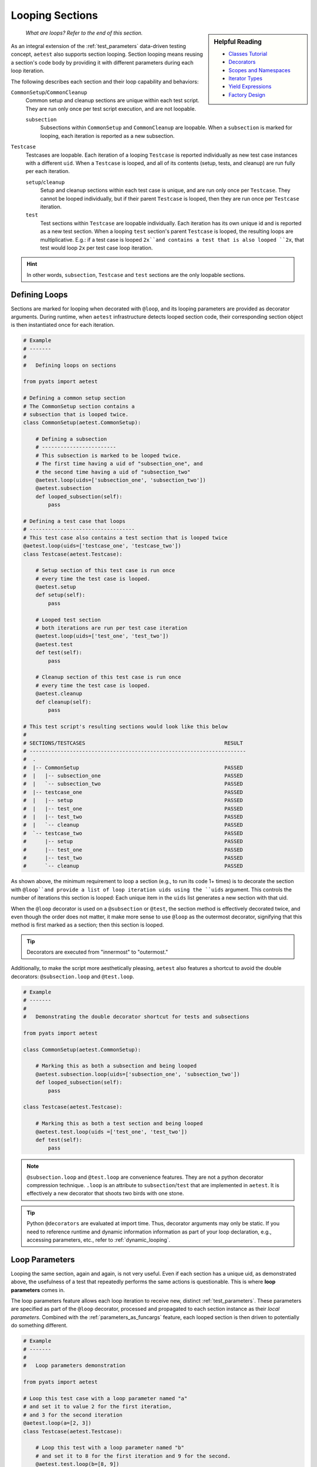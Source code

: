 .. _aetest_looping:

Looping Sections
================

.. sidebar:: Helpful Reading

    - `Classes Tutorial`_
    - `Decorators`_
    - `Scopes and Namespaces`_
    - `Iterator Types`_
    - `Yield Expressions`_
    - `Factory Design`_

.. _Decorators: https://wiki.python.org/moin/PythonDecorators
.. _Classes Tutorial: https://docs.python.org/3.4/tutorial/classes.html
.. _Scopes and Namespaces: https://docs.python.org/3.4/tutorial/classes.html#python-scopes-and-namespaces
.. _Iterator Types: https://docs.python.org/3.4/library/stdtypes.html#typeiter
.. _Yield Expressions: https://docs.python.org/3.4/reference/expressions.html#yieldexpr
.. _Factory Design: http://en.wikipedia.org/wiki/Factory_%28object-oriented_programming%29

    *What are loops? Refer to the end of this section.*

As an integral extension of the :ref:`test_parameters` data-driven testing concept, 
``aetest`` also supports section looping. Section looping means reusing a section's code body by providing
it with different parameters during each loop iteration. 

The following describes each section and their loop capability and behaviors:

``CommonSetup``/``CommonCleanup``
    Common setup and cleanup sections are unique within each test script. They
    are run only once per test script execution, and are not loopable.

    ``subsection``
        Subsections within ``CommonSetup`` and ``CommonCleanup`` are loopable.
        When a ``subsection`` is marked for looping, each iteration is 
        reported as a new subsection.

``Testcase``
    Testcases are loopable. Each iteration of a looping ``Testcase`` is reported 
    individually as new test case instances with a different ``uid``. When a 
    ``Testcase`` is looped, and all of its contents (setup, tests, and cleanup) are
    run fully per each iteration.

    ``setup``/``cleanup``
        Setup and cleanup sections within each test case is unique, and are run
        only once per ``Testcase``. They cannot be looped individually, but
        if their parent ``Testcase`` is looped, then they are run once per
        ``Testcase`` iteration.

    ``test``
        Test sections within ``Testcase`` are loopable individually. Each
        iteration has its own unique id and is reported as a new test 
        section. When a looping ``test`` section's parent ``Testcase`` is 
        looped, the resulting loops are multiplicative. E.g.: if a test case is 
        looped ``2x``and contains a test that is also looped ``2x``, that 
        test would loop ``2x`` per test case loop iteration.

.. hint::

    In other words, ``subsection``, ``Testcase`` and ``test`` sections are the
    only loopable sections.

Defining Loops
--------------

Sections are marked for looping when decorated with ``@loop``, and its
looping parameters are provided as decorator arguments. During runtime, when 
``aetest`` infrastructure detects looped section code, their corresponding 
section object is then instantiated once for each iteration.

.. code-block:: python

    # Example
    # -------
    #
    #   Defining loops on sections

    from pyats import aetest

    # Defining a common setup section
    # The CommonSetup section contains a 
    # subsection that is looped twice.
    class CommonSetup(aetest.CommonSetup):

        # Defining a subsection
        # ------------------------
        # This subsection is marked to be looped twice.
        # The first time having a uid of "subsection_one", and 
        # the second time having a uid of "subsection_two"
        @aetest.loop(uids=['subsection_one', 'subsection_two'])
        @aetest.subsection
        def looped_subsection(self):
            pass

    # Defining a test case that loops
    # ----------------------------------
    # This test case also contains a test section that is looped twice
    @aetest.loop(uids=['testcase_one', 'testcase_two'])
    class Testcase(aetest.Testcase):

        # Setup section of this test case is run once
        # every time the test case is looped.
        @aetest.setup
        def setup(self):
            pass

        # Looped test section
        # both iterations are run per test case iteration
        @aetest.loop(uids=['test_one', 'test_two'])
        @aetest.test
        def test(self):
            pass

        # Cleanup section of this test case is run once
        # every time the test case is looped.
        @aetest.cleanup
        def cleanup(self):
            pass

    # This test script's resulting sections would look like this below
    #
    # SECTIONS/TESTCASES                                             RESULT   
    # ----------------------------------------------------------------------
    #  .
    #  |-- CommonSetup                                               PASSED
    #  |   |-- subsection_one                                        PASSED
    #  |   `-- subsection_two                                        PASSED
    #  |-- testcase_one                                              PASSED
    #  |   |-- setup                                                 PASSED
    #  |   |-- test_one                                              PASSED
    #  |   |-- test_two                                              PASSED
    #  |   `-- cleanup                                               PASSED
    #  `-- testcase_two                                              PASSED
    #      |-- setup                                                 PASSED
    #      |-- test_one                                              PASSED
    #      |-- test_two                                              PASSED
    #      `-- cleanup                                               PASSED

As shown above, the minimum requirement to loop a section (e.g., to run its code 
1+ times) is to decorate the section with ``@loop``and provide a list of loop 
iteration uids using the ``uids`` argument. This controls the number of iterations
this section is looped: Each unique item in the ``uids`` list generates
a new section with that uid.

When the ``@loop`` decorator is used on a ``@subsection`` or ``@test``, the section method
is effectively decorated twice, and even though the order does not matter, it 
make more sense to use ``@loop`` as the outermost decorator, signifying that
this method is first marked as a section; then this section is looped.

.. tip::

    Decorators are executed from "innermost" to "outermost."

Additionally, to make the script more aesthetically pleasing, 
``aetest`` also features a shortcut to avoid the double decorators: 
``@subsection.loop`` and ``@test.loop``.

.. code-block:: python
    
    # Example
    # -------
    #
    #   Demonstrating the double decorator shortcut for tests and subsections

    from pyats import aetest

    class CommonSetup(aetest.CommonSetup):

        # Marking this as both a subsection and being looped
        @aetest.subsection.loop(uids=['subsection_one', 'subsection_two'])
        def looped_subsection(self):
            pass

    class Testcase(aetest.Testcase):

        # Marking this as both a test section and being looped
        @aetest.test.loop(uids =['test_one', 'test_two'])
        def test(self):
            pass

.. note::

    ``@subsection.loop`` and ``@test.loop`` are convenience features. They are
    not a python decorator compression technique. ``.loop`` is an attribute to 
    ``subsection``/``test`` that are implemented in ``aetest``. It is 
    effectively a new decorator that shoots two birds with one stone.

.. tip::

    Python ``@decorators`` are evaluated at import time. Thus, decorator
    arguments may only be static. If you need to reference runtime and
    dynamic information information as part of your loop declaration, e.g.,  
    accessing parameters, etc., refer to :ref:`dynamic_looping`.

Loop Parameters
---------------

Looping the same section, again and again, is not very useful. Even if each
section has a unique uid, as demonstrated above, the usefulness of a test
that repeatedly performs the same actions is questionable. This is where **loop
parameters** comes in.

The loop parameters feature allows each loop iteration to receive new, distinct
:ref:`test_parameters`. These parameters are specified as part of the ``@loop``
decorator, processed and propagated to each section instance as their 
*local parameters*. Combined with the :ref:`parameters_as_funcargs` feature, each
looped section is then driven to potentially do something different.

.. code-block:: python
    
    # Example
    # -------
    #
    #   Loop parameters demonstration

    from pyats import aetest

    # Loop this test case with a loop parameter named "a"
    # and set it to value 2 for the first iteration, 
    # and 3 for the second iteration
    @aetest.loop(a=[2, 3])
    class Testcase(aetest.Testcase):

        # Loop this test with a loop parameter named "b"
        # and set it to 8 for the first iteration and 9 for the second.
        @aetest.test.loop(b=[8, 9])
        def test(self, a, b):
            # this test prints the exponential of two inputs, a and b
            print("%s ^ %s = %s" % (a, b, a**b))

    # The output of the test case would look like this:
    #   2 ^ 8 = 256
    #   2 ^ 9 = 512
    #   3 ^ 8 = 6561
    #   3 ^ 9 = 19683
    #
    # and since no uids were provided as part of the loop decorator, new uids
    # are generated based on the original section name and the input parameters
    #
    #  SECTIONS/TESTCASES                                               RESULT   
    # --------------------------------------------------------------------------
    #  .
    #  |-- Testcase[a=2]                                                PASSED
    #  |   |-- test[b=8]                                                PASSED
    #  |   `-- test[b=9]                                                PASSED
    #  `-- Testcase[a=3]                                                PASSED
    #      |-- test[b=8]                                                PASSED
    #      `-- test[b=9]                                                PASSED

In effect, loop parameters allow users to create and modify the looped
section's local parameters on the fly per iteration. It is an extension of the
dynamic parameter concept, where section parameters are generated and fed
to each section during runtime. 

The use of loop parameters also makes the ``uids`` argument optional: If the ``uids`` arguments
are not provided, the infrastructure generates unique section uids by combining
the original section name with each of its current loop parameters as postfix 
in square brackets. Otherwise, the provided ``uids`` are used as section uids.

There are two methods of providing loop parameters to the ``@loop`` decorator:

    - By providing a list of parameters, and a list of parameter values for
      each iteration (eg, using ``args`` and ``argvs``)

    - By providing each parameter as a keyword argument, and a list of its
      corresponding argument values. (eg, ``a=[1, 2, 3], b=[4, 5, 6]``)

.. code-block:: python

    # Example
    # -------
    #
    #   Providing loop parameters

    from pyats import aetest

    class Testcase(aetest.Testcase):

        # Loop this test with arguments "a", "b", and "c".
        # Provide all of its iteration arguments together using method one.
        # The positions of each value in argvs correspond to its args name.
        @aetest.test.loop(args=('a', 'b', 'c'), 
                          argvs=((1, 2, 3),
                                 (4, 5, 6)))
        def test_one(self, a, b, c):
            print("a=%s, b=%s, c=%s" % (a, b, c))

        # Loop this test with the same arguments as above, but
        # provide each of its iteration arguments independently using method two
        @aetest.test.loop(a=(1,4),
                          b=(2,5),
                          c=(3,6))
        def test_two(self, a, b, c):
            print("a=%s, b=%s, c=%s" % (a, b, c))

    
    # Testcase output:
    #   a=1, b=2, c=3
    #   a=4, b=5, c=6
    #   a=1, b=2, c=3
    #   a=4, b=5, c=6
    #
    #  SECTIONS/TESTCASES                                               RESULT   
    # --------------------------------------------------------------------------
    #  .
    #  `-- Testcase                                                     PASSED
    #      |-- test_one[a=1,b=2,c=3]                                    PASSED
    #      |-- test_one[a=4,b=5,c=6]                                    PASSED
    #      |-- test_two[a=1,b=2,c=3]                                    PASSED
    #      `-- test_two[a=4,b=5,c=6]                                    PASSED

As shown above, there were no differences in the outcome of the results. The only
difference was how the loop parameters were provided. One method may be superior
to the other depending on the use case, the number of arguments, etc. 

When using loop parameters, the following rules determine the actual number
of iterations:

    - If ``uids`` arguments were provided, the number of iterations is equal to the number
      of ``uids`` provided.

      - If the number of parameter values exceeds the number of ``uids``, all
        extra values are discarded.

    - If ``uids`` arguments are not provided, the number of iterations equals the 
      number of loop parameter values. Eg, if ``@loop(a=[1,2,3])``, then there 
      would be 3 loop instances, each taking on one distinct value: ``a=1``, 
      ``a=2``, ``a=3``.

      - If there are multiple parameters and the number of their values do not
        agree, or if the number of parameter values is less than the number of 
        provided ``uids``, a ``filler`` is used to fill empty spots. 
        ``filler`` defaults to ``None``, and only 1 filler can be provided.

.. code-block:: python

    # Example
    # -------
    #
    #   Loop parameter combinations
    #   (pseudo-code for demonstration only)

    from pyats.aetest import loop

    # Loop with 2 iterations using uids argument
    # ------------------------------------------
    #   iteration 1: uid='id_one'
    #   iteration 2: uid='id_two'
    @loop(uids=['id_one', 'id_two'])

    # Loop with 2 iterations using parameters argument
    # ------------------------------------------------
    #   iteration 1: a=1, b=4
    #   iteration 2: a=2, b=5
    @loop(a = [1, 2], b = [4, 5])
    # Same as above, using args and argvs
    @loop(args=['a', 'b'], argvs=[(1, 4), (2, 5)])

    # Loop with 2 iterations, and extra arguments are discarded due to uids
    # ---------------------------------------------------------------------
    #   iteration 1: uid='id_one', a=1, b=2
    #   iteration 2: uid='id_two', a=3, b=4
    # extra argument values 5/6 are discarded because there are no matching uids
    @loop(uids=['id_one', 'id_two'],
          args=['a', 'b'],
          argvs=[(1, 2),
                 (3, 4),
                 (5, 6)])
    # Same example as above but using per-parameter values
    @loop(uids=['id_one', 'id_two'],
          a=[1, 3, 5], b=[2, 4, 6])

    # Loop with 3 iterations, and their number of parameters values do not agree
    # --------------------------------------------------------------------------
    #   iteration 1: a=1, b=4
    #   iteration 2: a=2, b=5
    #   iteration 3: a=3, b=None ---> default filler comes in to fill the blanks
    @loop(a=[1, 2, 3], b=[4, 5])
    # Same as above, using args and argvs
    @loop(args=['a', 'b'],
          argvs=[(1, 4),
                 (2, 5),
                 (3, )])

    # Loop with more uids than parameters, and custom filler
    # ------------------------------------------------------
    #   iteration 1: uid='id_one', a=1, b=3
    #   iteration 2: uid='id_two', a=2, b=4
    #   iteration 1: uid='id_three', a=999, b=999  ---> custom filler
    @loop(uids = ['id_one', 'id_two', 'id_three'], 
          a = [1, 2], b = [3, 4], filler = 999)
    # same as above, using args and argvs
    @loop(uids=['id_one', 'id_two', 'id_three'], 
          args=['a', 'b'], argvs=[(1, 3), (2, 3)], filler=999)

Advanced Loop Usages
--------------------

Arguments to the ``@loop`` decorator may also be `callable`_, `iterable`_, or a
`generator`_. The infrastructure can distinguish and treat each as you
would normally expect it to:

    - If an argument value is a `callable`_, it is called, and its returns
      are then used as the actual loop argument value.

    - If an argument value is an `iterable`_ or a `generator`_, the loop engine
      picks only one element from it at a time to build the next iteration,
      until it is exhausted.

.. _callable: https://docs.python.org/3.4/library/functions.html#callable
.. _iterable: https://docs.python.org/3.4/glossary.html#term-iterable
.. _generator: https://docs.python.org/3.4/glossary.html#term-generator

.. code-block:: python

    # Example
    # -------
    #
    #   Demonstrating advanced loop parameter behaviors

    from pyats import aetest

    # Defining a function
    # Functions are callable
    def my_function():
        value = [1, 2, 3]
        print("returning %s" % value)
        return value

    # Defining a generator
    def my_generator():
        for i in [4, 5, 6]:
            print('generating %s' % i)
            yield i

    class Testcase(aetest.Testcase):

        # Creating test section with parameter "a" as a function
        # Note that the function object is passed, not its values
        @aetest.test.loop(a=my_function)
        def test_one(self, a):
            print("a = %s" % a)

        # Creating a test section with parameter "b" as a generator
        # Note that the generator is a result of calling my_generator(), not
        # the function itself.
        @aetest.test.loop(b=my_generator())
        def test_two(self, b):
            print('b = %s' % b)

    # The output of the test case would be:
    #   returning [1, 2, 3]
    #   a = 1
    #   a = 2
    #   a = 3
    #   generating 4
    #   b = 4
    #   generating 5
    #   b = 5
    #   generating 6
    #   b = 6

In the above example, pay close attention to the output lines:
    
    - Callable arguments are called and converted into their return values
      before their looped sections are created and run. 

    - Iterators and generators are only queried before the next section needs to
      be created.

This behavior enables using a custom generator as input values to your loop
parameters. For example, a generator state machine that queries the current
testbed device status and creates iterations based on that information. Since 
the generator is not polled until right before the next iteration, your custom 
function is only run in-between test sections, thus dynamically generating the
loop iterations based on current test environments.

.. _dynamic_looping:

Dynamic Loop Marking
--------------------

So far, all loop examples focus on defining the ``@loop`` decorator directly within the 
test scripts. E.g., the ``@loop`` decorators are coded as part of the test script. 
However, it is also possible to dynamically mark sections for looping during
runtime, e.g., creating loops based on information that is only available during
a script’s run. To do this, use the ``loop.mark()`` function.

.. code-block:: python
    
    # Example
    # -------
    #
    #   Dynamically marking sections for looping

    from pyats import aetest

    class Testcase(aetest.Testcase):

        @aetest.setup
        def setup(self):
            # Mark the next test for looping
            # Provide it with two unique test uids.
            # (self.simple_test is the next test method)
            aetest.loop.mark(self.simple_test, uids=['test_one', 'test_two'])

        # Note: the simple_test section is not directly marked for looping
        # instead, during runtime, its testcase's setup section marks it for
        # looping dynamically.

        @aetest.test
        def simple_test(self, section):
            # Print the current section uid
            # by using the internal parameter "section"
            print("current section: %s" % section.uid)

    # Output of this test case
    #   current section: test_one
    #   current section: test_two
    #
    #  SECTIONS/TESTCASES                                                RESULT   
    # --------------------------------------------------------------------------
    #  .
    #  `-- Testcase                                                      PASSED
    #      |-- setup                                                     PASSED
    #      |-- test_one                                                  PASSED
    #      `-- test_two                                                  PASSED

``loop.mark()`` arguments and behaviors (including loop parameters, etc.) are 
exactly identical to its sibling, the ``@loop`` decorator, with the only exception 
that its first input argument must be the target section method/class. E.g.: 
``loop.mark(Testcase_Two, a=[1,2,3])``.

The benefit of this approach is simple: Dynamic information, parameters and
variables such as :ref:`script_args`, :ref:`parent` etc., are only available 
during runtime. This information and its corresponding variables are not
available when the script is written, and delaying variable references (while
using the ``@loop`` decorator) in Python is very difficult, if not impossible.

--------------------------------------------------------------------------------

Loop Internals
--------------

.. sidebar:: Confucius Say...

    The information here onwards is for users interested in ``aetest``
    internals & extensions only. 

    **If you are new to this, do not read on. These advanced topics may
    further fuel your confusion.**

The previous sections focused on the "how to use" aspect of ``aetest`` looping
functionality. From here onwards, we'll dig deeper into loop internals, look at 
how it functions, and how to deviate from its default behaviors.

The ``aetest`` looping behavior and how its arguments are processed are 
highly customizable. This was not highlighted in previous sections for the sake
of serializing the training & simplifying the learning curve.

In reality, consider the ``@loop`` decorator and ``loop.mark()`` function as only
markers: They only mark the given section for looping. The details (parameters)
Each iteration is generated from **loop generators**, where all 
arguments to ``@loop`` and ``loop.mark()``propagate to. E.g.:

.. code-block:: python

    # Example
    # -------
    #
    #   Pseudo-code demonstrating @loop decorator functionality

    # What the loop decorator definition sort of looks like
    # Note where the generator defaults to "DefaultLooper"
    def loop(generator=DefaultLooper, *args, **kwargs):

        # The actual loop generator gets called with all of the arguments
        # to loop decorator, and generates each section iteration
        return generator(*args, **kwargs)

    # Pseudo-code here onwards, demonstrating internals
    # -------------------------------------------------
    #   
    # During runtime, the looped is expanded to create each iteration

    for iteration in loop(*args, **kwargs):
        # Create a section from iteration information and run it
        # ...

        #E.g., instantiate Subsection
        subsection = Subsection(uid=iteration.uid, 
                                parameters=iteration.parameters)
        
        # and add to common setup's subsections list
        common_setup.subsections.append(subsection)

        # etc.

Behind the scenes, **loop generators** are the actual classes that do the
heavy lifting: Creating each iteration based on the ``@loop`` and ``loop.mark()``
decorator arguments. Loop generators are `iterable`_. Each of its returned
members is an instance of the ``Iteration`` class, containing the uid & parameters 
information unique to this loop and used by the infrastructure to create the 
next section instance.

.. csv-table:: Iteration class (collections.namedtuple)
    :header: "Attribute", "Description"
    :widths: 30, 70
    :stub-columns: 1

    ``uid``, iteration uid
    ``parameters``, "a dictionary of :ref:`test_parameters` to be applied to
    the next looped section"

In other words, **loop generator** is the object that ultimately controls how
loops are generated and what parameters each iteration is associated with. The
looping behavior and arguments described in the topics above are that of 
``DefaultLooper``, the default **loop generator** provided by ``aetest`` loop
infrastructure. Its features are sufficient for most use cases. However, if you
wish to customize loop behavior, it is possible to extend and override it.

.. code-block:: python

    # Example
    # -------
    #
    #   Demonstrating how to write and pass your own loop generator
    
    # Loop generators must return Iterations
    from pyats import aetest
    from pyats.aetest.loop import Iteration

    # Let's write a custom loop generator
    # It generates integers between a and b as loop iterations
    # and pass the integer as the "number" parameter of the executed section.
    # Each iteration uid is named "iteration_uid" + number
    class DemoGenerator(object):

        # At a minimum, the loop generator needs to accept an argument called
        # "loopee", which is the actual object being looped. This allows the
        # loop generator to know what it is looping on and build information
        # based on it.
        # In this example, we're ignoring that argument, as our loop generator
        # is straightforward.
        def __init__(self, loopee, a, b):
            self.numbers = list(range(a, b))

        def __iter__(self):
            for i in self.numbers:
                # Each generated member is an instance of Iteration
                # Each Iteration must have a unique id
                # and all of its parameters stored in a dictionary
                yield Iteration(uid='iteration_uid_%s' % i,
                                parameters={'number': i})

    
    # This loop generator can be used as the @loop and loop.mark() argument.
    # Let's define a looped test case with it.

    # Looping this test case with a custom generator, and a=1, b=5
    @aetest.loop(generator=DemoGenerator, a=1, b=5)
    class Testcase(aetest.Testcase):

        # Since our generator generates a parameter named "number"
        # Let's print it in this simple test.
        @aetest.test
        def test(self, number):
            print('current number: %s' % number)

    # Output of this test case
    #   current number: 1
    #   current number: 2
    #   current number: 3
    #   current number: 4
    #
    #  SECTIONS/TESTCASES                                                RESULT   
    # --------------------------------------------------------------------------
    #  .
    #  |-- iteration_uid_1                                               PASSED
    #  |   `-- test                                                      PASSED
    #  |-- iteration_uid_2                                               PASSED
    #  |   `-- test                                                      PASSED
    #  |-- iteration_uid_3                                               PASSED
    #  |   `-- test                                                      PASSED
    #  `-- iteration_uid_4                                               PASSED
    #      `-- test                                                      PASSED

.. hint::
    
    The above examples may be simple, but the demonstrated underlying principles 
    are not.
    
    *"Do not try and bend the spoon. That's impossible. Instead... only try to
    realize the truth..."*

And voila. Custom **loop generators** like the above are immensely powerful: By 
extending and overriding the default loop generation behavior, and defining
custom test sections entirely driven by parameter inputs, users can effectively
overload the loop functionality into a dynamic generator of highly abstracted
test executor. 

--------------------------------------------------------------------------------

    *Looking for loop definition? Refer to the top of this section.*
